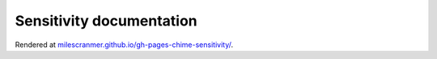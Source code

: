 Sensitivity documentation
-------------------------

Rendered at `milescranmer.github.io/gh-pages-chime-sensitivity/ <https://milescranmer.github.io/gh-pages-chime-sensitivity/>`_.
